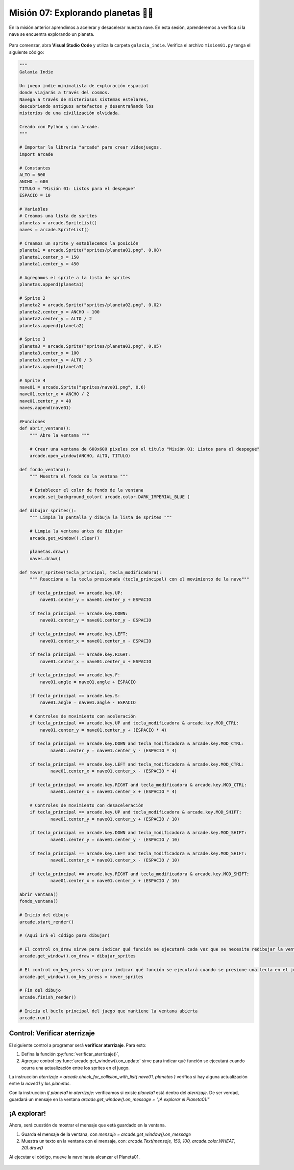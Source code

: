 Misión 07: Explorando planetas 🚀🌑
===================================

En la misión anterior aprendimos a acelerar y desacelerar nuestra nave. En esta sesión, aprenderemos a verifica si la nave se encuentra explorando un planeta.

.. figure:: ../img/sesion07/aterrizaje.jpg
    :figclass: align-center
    :alt: aterrizaje

Para comenzar, abra **Visual Studio Code** y utiliza la carpeta ``galaxia_indie``. Verifica el archivo ``mision01.py`` tenga el siguiente código:

.. code-block:: python

    """
    Galaxia Indie

    Un juego indie minimalista de exploración espacial
    donde viajarás a través del cosmos.
    Navega a través de misteriosos sistemas estelares,
    descubriendo antiguos artefactos y desentrañando los
    misterios de una civilización olvidada.

    Creado con Python y con Arcade.
    """

    # Importar la librería "arcade" para crear videojuegos.
    import arcade

    # Constantes
    ALTO = 600
    ANCHO = 600
    TITULO = "Misión 01: Listos para el despegue"
    ESPACIO = 10

    # Variables
    # Creamos una lista de sprites
    planetas = arcade.SpriteList()
    naves = arcade.SpriteList()

    # Creamos un sprite y establecemos la posición
    planeta1 = arcade.Sprite("sprites/planeta01.png", 0.08)
    planeta1.center_x = 150
    planeta1.center_y = 450

    # Agregamos el sprite a la lista de sprites
    planetas.append(planeta1)

    # Sprite 2
    planeta2 = arcade.Sprite("sprites/planeta02.png", 0.02)
    planeta2.center_x = ANCHO - 100
    planeta2.center_y = ALTO / 2
    planetas.append(planeta2)

    # Sprite 3
    planeta3 = arcade.Sprite("sprites/planeta03.png", 0.05)
    planeta3.center_x = 100
    planeta3.center_y = ALTO / 3
    planetas.append(planeta3)

    # Sprite 4
    nave01 = arcade.Sprite("sprites/nave01.png", 0.6)
    nave01.center_x = ANCHO / 2
    nave01.center_y = 40
    naves.append(nave01)

    #Funciones
    def abrir_ventana():
        """ Abre la ventana """

        # Crear una ventana de 600x600 píxeles con el título "Misión 01: Listos para el despegue"
        arcade.open_window(ANCHO, ALTO, TITULO)

    def fondo_ventana():
        """ Muestra el fondo de la ventana """

        # Establecer el color de fondo de la ventana
        arcade.set_background_color( arcade.color.DARK_IMPERIAL_BLUE )

    def dibujar_sprites():
        """ Limpia la pantalla y dibuja la lista de sprites """

        # Limpia la ventana antes de dibujar
        arcade.get_window().clear()

        planetas.draw()
        naves.draw()

    def mover_sprites(tecla_principal, tecla_modificadora):
        """ Reacciona a la tecla presionada (tecla_principal) con el movimiento de la nave"""

        if tecla_principal == arcade.key.UP:
            nave01.center_y = nave01.center_y + ESPACIO

        if tecla_principal == arcade.key.DOWN:
            nave01.center_y = nave01.center_y - ESPACIO

        if tecla_principal == arcade.key.LEFT:
            nave01.center_x = nave01.center_x - ESPACIO

        if tecla_principal == arcade.key.RIGHT:
            nave01.center_x = nave01.center_x + ESPACIO

        if tecla_principal == arcade.key.F:
            nave01.angle = nave01.angle + ESPACIO

        if tecla_principal == arcade.key.S:
            nave01.angle = nave01.angle - ESPACIO

        # Controles de movimiento con aceleración
        if tecla_principal == arcade.key.UP and tecla_modificadora & arcade.key.MOD_CTRL:
            nave01.center_y = nave01.center_y + (ESPACIO * 4)

        if tecla_principal == arcade.key.DOWN and tecla_modificadora & arcade.key.MOD_CTRL:
                nave01.center_y = nave01.center_y - (ESPACIO * 4)

        if tecla_principal == arcade.key.LEFT and tecla_modificadora & arcade.key.MOD_CTRL:
                nave01.center_x = nave01.center_x - (ESPACIO * 4)

        if tecla_principal == arcade.key.RIGHT and tecla_modificadora & arcade.key.MOD_CTRL:
                nave01.center_x = nave01.center_x + (ESPACIO * 4)

        # Controles de movimiento con desaceleración
        if tecla_principal == arcade.key.UP and tecla_modificadora & arcade.key.MOD_SHIFT:
                nave01.center_y = nave01.center_y + (ESPACIO / 10)

        if tecla_principal == arcade.key.DOWN and tecla_modificadora & arcade.key.MOD_SHIFT:
                nave01.center_y = nave01.center_y - (ESPACIO / 10)

        if tecla_principal == arcade.key.LEFT and tecla_modificadora & arcade.key.MOD_SHIFT:
                nave01.center_x = nave01.center_x - (ESPACIO / 10)

        if tecla_principal == arcade.key.RIGHT and tecla_modificadora & arcade.key.MOD_SHIFT:
                nave01.center_x = nave01.center_x + (ESPACIO / 10)

    abrir_ventana()
    fondo_ventana()

    # Inicio del dibujo
    arcade.start_render()

    # (Aquí irá el código para dibujar)

    # El control on_draw sirve para indicar qué función se ejecutará cada vez que se necesite redibujar la ventana del juego
    arcade.get_window().on_draw = dibujar_sprites

    # El control on_key_press sirve para indicar qué función se ejecutará cuando se presione una tecla en el juego.
    arcade.get_window().on_key_press = mover_sprites

    # Fin del dibujo
    arcade.finish_render()

    # Inicia el bucle principal del juego que mantiene la ventana abierta
    arcade.run()

Control: Verificar aterrizaje
------------------

El siguiente control a programar será **verificar aterrizaje**. Para esto: 

#. Defina la función :py:func:`verificar_aterrizaje()`,
#. Agregue control :py:func:`arcade.get_window().on_update` sirve para indicar qué función se ejecutará cuando ocurra una actualización entre los sprites en el juego.


.. code-block:: python
    :caption: Define la función verificar_aterrizaje
    :emphasize-lines: 6-14, 20-21

    ...

    def mover_sprites():
        ...
   
    def verificar_aterrizaje(tiempo):
        """ Detecta si ocurre una actualización entre los sprites """

        aterrizaje = arcade.check_for_collision_with_list( nave01, planetas )

        arcade.get_window().on_message = ""

        if planeta1 in aterrizaje:
            arcade.get_window().on_message = "¡A explorar el Planeta01!"
    ...

    # El control on_key_press sirve para indicar qué función se ejecutará cuando se presione una tecla en el juego.
    ...

    # El control on_update sirve para indicar qué función se ejecutará cuando ocurra una actualización entre los sprites del juego.
    arcade.get_window().on_update = verificar_aterrizaje

    # Fin del dibujo
    ...

.. rubric:: Explicación
  :heading-level: 2
  :class: explanation

La instrucción `aterrizaje = arcade.check_for_collision_with_list( nave01, planetas )` verifica si hay alguna actualización entre la `nave01` y los `planetas`.

.. code-block:: python
    :emphasize-lines: 2

        ...
        aterrizaje = arcade.check_for_collision_with_list( nave01, planetas )

Con la instrucción `if planeta1 in aterrizaje:` verificamos si existe `planeta1` está dentro del `aterrizaje`. De ser verdad, guardará un mensaje en la ventana `arcade.get_window().on_message = "¡A explorar el Planeta01!"` 

.. code-block:: python
    :emphasize-lines: 3-4

        ...

        if planeta1 in aterrizaje:
            arcade.get_window().on_message = "¡A explorar el Planeta01!"

¡A explorar!
------------------

Ahora, será cuestión de mostrar el mensaje que está guardado en la ventana.

#. Guarda el mensaje de la ventana, con `mensaje = arcade.get_window().on_message`
#. Muestra un texto en la ventana con el mensaje, con: `arcade.Text(mensaje, 150, 100, arcade.color.WHEAT, 20).draw()`

.. code-block:: python
    :caption: Define la función verificar_aterrizaje
    :emphasize-lines: 12-14

    ...

    def dibujar_sprites():
        """ Limpia la pantalla y dibuja la lista de sprites """

        # Limpia la ventana antes de dibujar
        arcade.get_window().clear()

        planetas.draw()
        naves.draw()

        # Mensaje en (150, 100), de tamaño 20 pts.
        mensaje = arcade.get_window().on_message
        arcade.Text(mensaje, 150, 100, arcade.color.WHEAT, 20).draw()

    ...


Al ejecutar el código, mueve la nave hasta alcanzar el Planeta01.

.. figure:: ../img/sesion07/aterrizajeplaneta01.gif
    :width: 300
    :figclass: align-center
    :alt: aterrizajeplaneta01